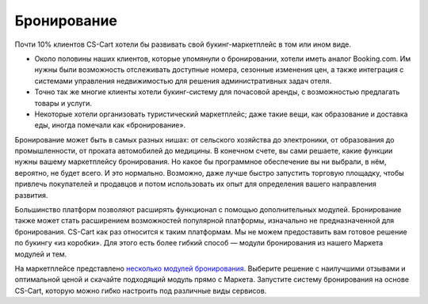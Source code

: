 ************
Бронирование
************

Почти 10% клиентов CS-Cart хотели бы развивать свой букинг-маркетплейс в том или ином виде.

* Около половины наших клиентов, которые упомянули о бронировании, хотели иметь аналог Booking.com. Им нужны были возможность отслеживать доступные номера, сезонные изменения цен, а также интеграция с системами управления недвижимостью для решения административных задач отеля.

* Точно так же многие клиенты хотели букинг-систему для почасовой аренды, с возможностью предлагать товары и услуги.

* Некоторые хотели организовать туристический маркетплейс; даже такие вещи, как образование и доставка еды, иногда помечали как «бронирование».

Бронирование может быть в самых разных нишах: от сельского хозяйства до электроники, от образования до промышленности, от проката автомобилей до медицины. В конечном счете, вы сами решаете, какие функции нужны вашему маркетплейсу бронирования. Но какое бы программное обеспечение вы ни выбрали, в нём, вероятно, не будет всего. И это нормально. Возможно, даже лучше быстро запустить торговую площадку, чтобы привлечь покупателей и продавцов и потом использовать их опыт для определения вашего направления развития.

Большинство платформ позволяют расширять функционал с помощью дополнительных модулей. Бронирование также может стать расширением возможностей популярной платформы, изначально не предназначенной для бронирования. CS-Cart как раз относится к таким платформам. Мы не можем предоставить вам готовое решение по букингу «из коробки». Для этого есть более гибкий способ — модули бронирования из нашего Маркета модулей и тем. 

На маркетплейсе представлено `несколько модулей бронирования <https://marketplace.cs-cart.com/?subcats=Y&pcode_from_q=Y&pshort=Y&pfull=Y&pname=Y&pkeywords=Y&search_performed=Y&q=booking&dispatch=products.search>`_. Выберите решение с наилучшими отзывами и оптимальной ценой и скачайте подходящий модуль прямо с Маркета. Запустите систему бронирования на основе CS-Cart, которую можно гибко настроить под различные виды сервисов.

.. fancybox:: img/booking_addon.png
    :alt: Модуль CS-Cart Booking System на Маркете.
